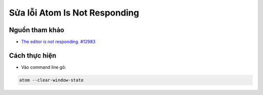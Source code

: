 Sửa lỗi Atom Is Not Responding
##############################

Nguồn tham khảo
****************

* `The editor is not responding. #12983 <https://github.com/atom/atom/issues/12983>`_

Cách thực hiện
***************

* Vào command line gõ:

.. code::

    atom --clear-window-state
